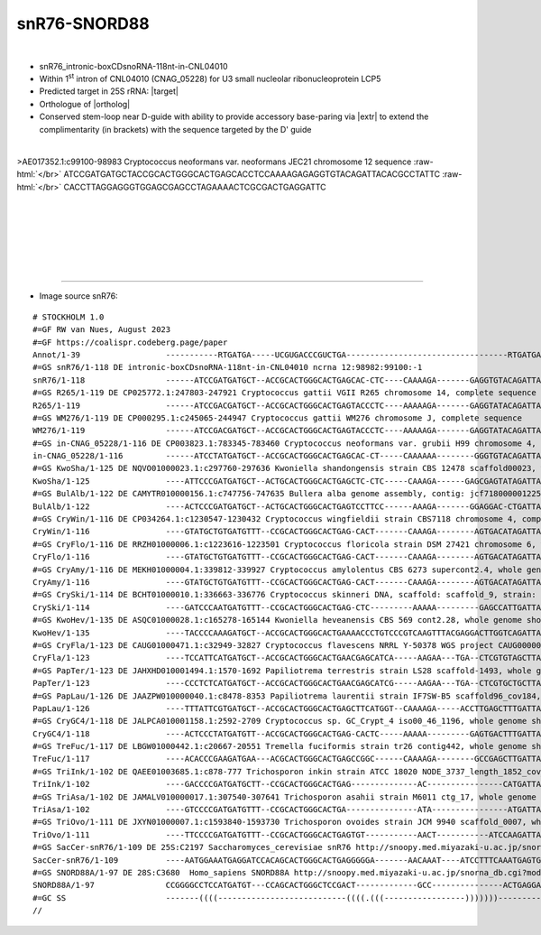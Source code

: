 .. role::  raw-html(raw)
   :format: html

.. .. |Dbox|  replace::  :raw-html:`<span class="mononorm">cuga</span>`
.. .. |Cbox|  replace::  :raw-html:`<span class="mononorm">rugauga</span>`
.. .. |nbsp| replace:: :raw-html:`&#x00A0;`

.. .. |extrBP|  replace:: ..S rRNA 
.. |extr|  replace::  :raw-html:`<span class="mononorm">tagaaa</span>`
.. |targetRNA|  replace:: 25S rRNA
.. |target| replace:: :raw-html:`<span class="mononorm">(tttctg)cc<a href="../18s-tab.html#snR76_25S" title="25S target">C</a>agtgct</span>`
.. |ortholog| replace:: :raw-html:`yeast <a href="http://snoopy.med.miyazaki-u.ac.jp/snorna_db.cgi?mode=sno_info&id=Saccharomyces_cerevisiae300013">snR76</a>, human <a href="http://snoopy.med.miyazaki-u.ac.jp/snorna_db.cgi?mode=sno_info&id=Homo_sapiens300570">SNORD88A</a>`


snR76-SNORD88
=============

.. figure:: /../_static/images/snoRNAs/snR76_h99_igb.png
   :name: snr76_h99_igb
   :align: left
   :width: 1389 px
   :height: 646 px
   :scale: 40%
   :figwidth: 100%

- snR76_intronic-boxCDsnoRNA-118nt-in-CNL04010
- Within 1\ :sup:`st` intron of CNL04010 (CNAG_05228) for U3 small nucleolar ribonucleoprotein LCP5
- Predicted target in |targetRNA|\ : |target|
- Orthologue of |ortholog|
- Conserved stem-loop near D-guide with ability to provide accessory base-paring via |extr| to extend the complimentarity (in brackets) with the sequence targeted by the D' guide

.. figure:: /../_static/images/snoRNAs/snR76-align.png
   :name: snr76-align
   :align: left
   :width: 1497 px
   :height: 352 px
   :scale: 40%
   :figwidth: 100%


.. rst-class:: mononote

>AE017352.1:c99100-98983 Cryptococcus neoformans var. neoformans JEC21 chromosome 12 sequence :raw-html:`</br>`
ATCCGATGATGCTACCGCACTGGGCACTGAGCACCTCCAAAAGAGAGGTGTACAGATTACACGCCTATTC :raw-html:`</br>`
CACCTTAGGAGGGTGGAGCGAGCCTAGAAAACTCGCGACTGAGGATTC




|
|
|
|
|
|

=======

- Image source snR76:
  
.. rst-class:: asfootnote

::

        # STOCKHOLM 1.0
        #=GF RW van Nues, August 2023
        #=GF https://coalispr.codeberg.page/paper
        Annot/1-39                  -----------RTGATGA-----UCGUGACCCGUCTGA----------------------------------RTGATGA------------------------------------------GUCUUU----------CTGA----------
        #=GS snR76/1-118 DE intronic-boxCDsnoRNA-118nt-in-CNL04010 ncrna 12:98982:99100:-1
        snR76/1-118                 ------ATCCGATGATGCT--ACCGCACTGGGCACTGAGCAC-CTC----CAAAAGA-------GAGGTGTACAGATTACA-CGCCTA-----TTCC-ACCTTAGGAGGGTGGAGCGAGCCTAGAAAACTCGCGA--CTGAGGATTC----
        #=GS R265/1-119 DE CP025772.1:247803-247921 Cryptococcus gattii VGII R265 chromosome 14, complete sequence
        R265/1-119                  ------ATCCGACGATGCT--ACCGCACTGGGCACTGAGTACCCTC----AAAAAGA-------GAGGTATACAGATTACA-CGCCTA-----TTCC-ACCTTAGGAGGGTGGAGCGAGCCTAGAAAACTCGCGA--CTGAGGATTC----
        #=GS WM276/1-119 DE CP000295.1:c245065-244947 Cryptococcus gattii WM276 chromosome J, complete sequence
        WM276/1-119                 ------ATCCGACGATGCT--ACCGCACTGGGCACTGAGTACCCTC----AAAAAGA-------GAGGTATACAGATTACA-CGCCTA-----TTCC-ACCTTAGGAGGGTGGAGCGAGCCTAGAAAACTCGCGA--CTGAGGATTC----
        #=GS in-CNAG_05228/1-116 DE CP003823.1:783345-783460 Cryptococcus neoformans var. grubii H99 chromosome 4, complete sequence
        in-CNAG_05228/1-116         ------ATCCTATGATGCT--ACCGCACTGGGCACTGAGCAC-CT-----CAAAAAA--------GGGTGTACAGATTACA-CGCCTA-----TTCC-ACCTTAGGAGGGTGGAGCGAGCCTAGAAAACTCGCGA--CTGAGGATTC----
        #=GS KwoSha/1-125 DE NQVO01000023.1:c297760-297636 Kwoniella shandongensis strain CBS 12478 scaffold00023, whole genome shotgun sequence
        KwoSha/1-125                ----ATTCCCGATGATGCT--ACTGCACTGGGCACTGAGCTC-CTC-----CAAAGA------GAGCGAGTATAGATTATA-CGCCAATTTGAATCC-ACTTTAGGAGAGTGGAGCGAGCCTAGAAAACTCGTGA--CTGAGGGAAT----
        #=GS BulAlb/1-122 DE CAMYTR010000156.1:c747756-747635 Bullera alba genome assembly, contig: jcf7180000012257, whole genome shotgun sequence
        BulAlb/1-122                ----ACTCCCGATGATGCT--ACTGCACTGGGCACTGAGTCCTTCC------AAAGA-------GGAGGAC-CTGATTAGA-CGCCA-TTTGAATCC-ACTTTAGTAGAGTGGAGCGAGCCTAGAAAACTCGTGA--CTGAGGGAAC----
        #=GS CryWin/1-116 DE CP034264.1:c1230547-1230432 Cryptococcus wingfieldii strain CBS7118 chromosome 4, complete sequence
        CryWin/1-116                ----GTATGCTGTGATGTTT--CCGCACTGGGCACTGAG-CACT-------CAAAGA--------AGTGACATAGATTACA-CGCCTA-----TTCC-ACCTTAGTAGGGTGGAGCGAGCCTAGAAACCTCGCGA--CTGAGCATAC----
        #=GS CryFlo/1-116 DE RRZH01000006.1:c1223616-1223501 Cryptococcus floricola strain DSM 27421 chromosome 6, whole genome shotgun sequence
        CryFlo/1-116                ----GTATGCTGTGATGTTT--CCGCACTGGGCACTGAG-CACT-------CAAAGA--------AGTGACATAGATTACA-CGCCTA-----TTCC-ACCTTAGCAGGGTGGAGCGAGCCTAGAAACCTCGCGA--CTGAGCATAC----
        #=GS CryAmy/1-116 DE MEKH01000004.1:339812-339927 Cryptococcus amylolentus CBS 6273 supercont2.4, whole genome shotgun sequence
        CryAmy/1-116                ----GTATGCTGTGATGTTT--CCGCACTGGGCACTGAG-CACT-------CAAAGA--------AGTGACATAGATTACA-CGCCTA-----TTCC-ACCTTAGCAGGGTGGGGCGAGCCTAGAAACCTCGCGA--CTGAGCATAC----
        #=GS CrySki/1-114 DE BCHT01000010.1:336663-336776 Cryptococcus skinneri DNA, scaffold: scaffold_9, strain: JCM 9039, whole genome shotgun sequence
        CrySki/1-114                ----GATCCCAATGATGTTT--CCGCACTGGGCACTGAG-CTC---------AAAAA---------GAGCCATTGATTATAA-GCCTC----AATCC-TCCTTAGAAGGGTGGAGCGAGCCTAGAAAACTCGTGA--CTGAGGGATC----
        #=GS KwoHev/1-135 DE ASQC01000028.1:c165278-165144 Kwoniella heveanensis CBS 569 cont2.28, whole genome shotgun sequence
        KwoHev/1-135                ----TACCCCAAAGATGCT--ACCGCACTGGGCACTGAAAACCCTGTCCCGTCAAGTTTACGAGGACTTGGTCAGATTATAACGCCTA---TTATCC-ACCTTAGGAGGGTGGAGCGAGCCTAGAAAACTCGTGA--CTGAGGGGTA----
        #=GS CryFla/1-123 DE CAUG01000471.1:c32949-32827 Cryptococcus flavescens NRRL Y-50378 WGS project CAUG00000000 data, contig NODE_1025_length_46991_cov_46_464535, whole genome shotgun sequence
        CryFla/1-123                ----TCCATTCATGATGCT--ACCGCACTGGGCACTGAACGAGCATCA-----AAGAA---TGA--CTCGTGTAGCTTATAACGCCAT-----ATCC-ACCTTAGCAGGGTGGAGCGAGCCTAGAAAACTCGTGA--CTGACTACTT----
        #=GS PapTer/1-123 DE JAHXHD010001494.1:1570-1692 Papiliotrema terrestris strain LS28 scaffold-1493, whole genome shotgun sequence
        PapTer/1-123                ----CCCTCTCATGATGCT--ACCGCACTGGGCACTGAACGAGCATCG-----AAGAA---TGA--CTCGTGCTGCTTATAACGCCTT-----ATCC-ACCTTAGCAGGGTGGAGCGAGCCTAGAAAACTCGTGA--CTGATCACTA----
        #=GS PapLau/1-126 DE JAAZPW010000040.1:c8478-8353 Papiliotrema laurentii strain IF7SW-B5 scaffold96_cov184, whole genome shotgun sequence
        PapLau/1-126                ----TTTATTCGTGATGCT--ACCGCACTGGGCACTGAGCTTCATGGT--CAAAAGA-----ACCTTGAGCTTTGATTATAACGCCAT-----GACC-ACCTTAGTAGGGTGGTGCGAGCCTAGAAAACTCGTGA--CTGAACAATA----
        #=GS CryGC4/1-118 DE JALPCA010001158.1:2592-2709 Cryptococcus sp. GC_Crypt_4 iso00_46_1196, whole genome shotgun sequence
        CryGC4/1-118                ----ACTCCCTATGATGTT--ACCGCACTGGGCACTGAG-CACTC-----AAAAA---------GAGTGACTTTGATTATA-CGCTTA---ATATCC-ACTGTAGTA-GGTGGAGCGAGCCTAGAAAACTCGTGG--CTGAGGGGCT----
        #=GS TreFuc/1-117 DE LBGW01000442.1:c20667-20551 Tremella fuciformis strain tr26 contig442, whole genome shotgun sequence
        TreFuc/1-117                ----ACACCCGAAGATGAA---ACGCACTGGGCACTGAGCCGGC------CAAAAGA--------GCCGAGCTTGATTA-GACGCAAC-----ATCC-TCCTTAGTAGGGAGGAGCGAGCCTAGAAAACTCGCGA--CTGAGGGCAC----
        #=GS TriInk/1-102 DE QAEE01003685.1:c878-777 Trichosporon inkin strain ATCC 18020 NODE_3737_length_1852_cov_5.00282_ID_84190, whole genome shotgun sequence
        TriInk/1-102                ----GACCCCGATGATGCTT--CCGCACTGGGCACTGAG--------------AC----------------CATGATTACACTGCCTG------TCC-ACCTTAGGAGGGTGGAGCGAGCCTAGAAAACTCGTGA--CTGAGGGGAA----
        #=GS TriAsa/1-102 DE JAMALV010000017.1:307540-307641 Trichosporon asahii strain M6011 ctg_17, whole genome shotgun sequence
        TriAsa/1-102                ----GTCCCCGATGATGTTT--CCGCACTGGGCACTGA---------------ATA----------------ATGATTACAACGCCTA------TCCAACCTTAGGAGGGTGGAGCGAGCCTAGAAAACTCGTGA--CTGAGGGGAA----
        #=GS TriOvo/1-111 DE JXYN01000007.1:c1593840-1593730 Trichosporon ovoides strain JCM 9940 scaffold_0007, whole genome shotgun sequence
        TriOvo/1-111                ----TTCCCCGATGATGTTT--CCGCACTGGGCACTGAGTGT-----------AACT-----------ATCCAAGATTACAACGCCTA------TCCAACCTTAGGAGGGTGGAGCGAGCCTAGAAAACTCGTGA--CTGAGGGGTT----
        #=GS SacCer-snR76/1-109 DE 25S:C2197 Saccharomyces_cerevisiae snR76 http://snoopy.med.miyazaki-u.ac.jp/snorna_db.cgi?mode=sno_info&id=Saccharomyces_cerevisiae300013
        SacCer-snR76/1-109          ----AATGGAAATGAGGATCCACAGCACTGGGCACTGAGGGGGA-------AACAAAT----ATCCTTTCAAATGAGTGACAATGCTTT------------------------AGCGGGCCTAGAAAACCCGCGCAACTGATCCATTG---
        #=GS SNORD88A/1-97 DE 28S:C3680  Homo_sapiens SNORD88A http://snoopy.med.miyazaki-u.ac.jp/snorna_db.cgi?mode=sno_info&id=Homo_sapiens300570
        SNORD88A/1-97               CCGGGGCCTCCATGATGT---CCAGCACTGGGCTCCGACT-------------GCC---------------ACTGAGGACA-----------------------CGGTGCCCCCCGGGACCTTTGACACCCGGGGGTCTGAGGGGCCCTGG
        #=GC SS                     -------((((---------------------------((((.(((-----------------)))))))------------------------(((-(((-------))))))(((((.........)))))--------))))------
        //        
